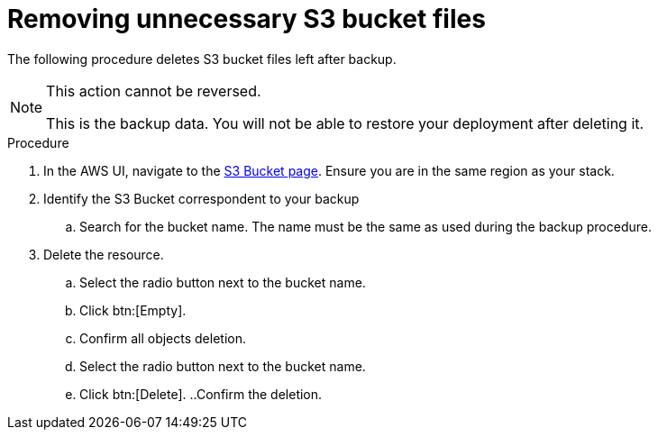 [id="proc-aap-aws-remove-s3-bucket"]

= Removing unnecessary S3 bucket files

The following procedure deletes S3 bucket files left after backup.

[NOTE]
==== 
This action cannot be reversed.

This is the backup data. 
You will not be able to restore your deployment after deleting it.
====

.Procedure
. In the AWS UI, navigate to the link:https://s3.console.aws.amazon.com/s3/buckets?region=us-east-1[S3 Bucket page].
Ensure you are in the same region as your stack.
. Identify the S3 Bucket correspondent to your backup
.. Search for the bucket name. 
The name must be the same as used during the backup procedure.
. Delete the resource.
.. Select the radio button next to the bucket name.
.. Click btn:[Empty].
.. Confirm all objects deletion.
.. Select the radio button next to the bucket name.
.. Click btn:[Delete].
..Confirm the deletion.
